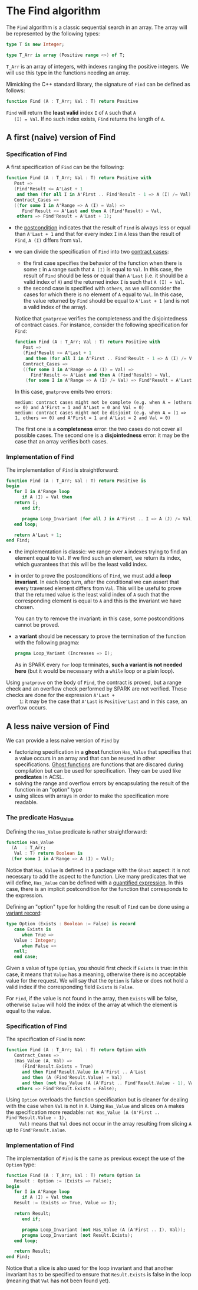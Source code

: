 # Created 2018-05-07 Mon 13:08
#+OPTIONS: author:nil title:nil toc:nil
#+EXPORT_FILE_NAME: ../../non-mutating/Find.org

* The Find algorithm

The ~Find~ algorithm is a classic sequential search in an array.
The array will be represented by the following types:

#+BEGIN_SRC ada
  type T is new Integer;
  
  type T_Arr is array (Positive range <>) of T;
#+END_SRC

~T_Arr~ is an array of integers, with indexes ranging the positive
integers. We will use this type in the functions needing an array.

Mimicking the C++ standard library, the signature of ~Find~ can be
defined as follows:

#+BEGIN_SRC ada
  function Find (A : T_Arr; Val : T) return Positive
#+END_SRC

~Find~ will return the *least valid* index ~I~ of ~A~ such that ~A
   (I) = Val~. If no such index exists, ~Find~ returns the length of
~A~.

** A first (naive) version of Find

*** Specification of Find

A first specification of ~Find~ can be the following:

#+BEGIN_SRC ada
  function Find (A : T_Arr; Val : T) return Positive with
     Post =>
     (Find'Result <= A'Last + 1
      and then (for all I in A'First .. Find'Result - 1 => A (I) /= Val)),
     Contract_Cases =>
     ((for some I in A'Range => A (I) = Val) =>
        Find'Result <= A'Last and then A (Find'Result) = Val,
      others => Find'Result = A'Last + 1);
#+END_SRC

- the [[http://docs.adacore.com/spark2014-docs/html/ug/en/source/subprogram_contracts.html#postconditions][postcondition]] indicates that the result of ~Find~ is always
  less or equal than ~A'Last + 1~ and that for every index ~I~ in
  ~A~ less than the result of ~Find~, ~A (I)~ differs from ~Val~.
- we can divide the specification of ~Find~ into two
  [[http://docs.adacore.com/spark2014-docs/html/ug/en/source/subprogram_contracts.html#contract-cases][contract cases]]:

  - the first case specifies the behavior of the function when
    there is some ~I~ in ~A~ range such that ~A (I)~ is equal to
    ~Val~. In this case, the result of ~Find~ should be less or
    equal than ~A'Last~ (i.e. it should be a valid index of ~A~)
    and the returned index ~I~ is such that ~A (I) = Val~.
  - the second case is specified with ~others~, as we will
    consider the cases for which there is no element of ~A~ equal
    to ~Val~. In this case, the value returned by ~Find~ should
    be equal to ~A'Last + 1~ (and is not a valid index of the
    array).
  Notice that ~gnatprove~ verifies the completeness and the
  disjointedness of contract cases. For instance, consider the
  following specification for ~Find~:

  #+BEGIN_SRC ada
    function Find (A : T_Arr; Val : T) return Positive with
       Post =>
       (Find'Result <= A'Last + 1
        and then (for all I in A'First .. Find'Result - 1 => A (I) /= Val)),
       Contract_Cases =>
       ((for some I in A'Range => A (I) = Val) =>
          Find'Result <= A'Last and then A (Find'Result) = Val,
        (for some I in A'Range => A (I) /= Val) => Find'Result = A'Last + 1);
  #+END_SRC

  In this case, ~gnatprove~ emits two errors:

  #+BEGIN_SRC shell
    medium: contract cases might not be complete (e.g. when A = (others => 0) and A'First = 1 and A'Last = 0 and Val = 0)
    medium: contract cases might not be disjoint (e.g. when A = (1 => 1, others => 0) and A'First = 1 and A'Last = 2 and Val = 0)
  #+END_SRC

  The first one is a *completeness* error: the two cases do not
  cover all possible cases. The second one is a *disjointedness*
  error: it may be the case that an array verifies both cases.

*** Implementation of Find

The implementation of ~Find~ is straightforward:

#+BEGIN_SRC ada
  function Find (A : T_Arr; Val : T) return Positive is
  begin
     for I in A'Range loop
        if A (I) = Val then
  	 return I;
        end if;
  
        pragma Loop_Invariant (for all J in A'First .. I => A (J) /= Val);
     end loop;
  
     return A'Last + 1;
  end Find;
#+END_SRC

- the implementation is classic: we range over ~A~ indexes trying
  to find an element equal to ~Val~. If we find such an element,
  we return its index, which guarantees that this will be the
  least valid index.
- in order to prove the postconditions of ~Find~, we must add a
  *loop invariant*. In each loop turn, after the conditional we
  can assert that every traversed element differs from
  ~Val~. This will be useful to prove that the returned value is
  the least valid index of ~A~ such that the corresponding
  element is equal to ~A~ and this is the invariant we have
  chosen.

  You can try to remove the invariant: in this case, some
  postconditions cannot be proved.
- a *variant* should be necessary to prove the termination of the
  function with the following pragma:

  #+BEGIN_SRC ada
    pragma Loop_Variant (Increases => I);
  #+END_SRC

  As in SPARK every ~for~ loop terminates, *such a variant is not
  needed here* (but it would be necessary with a ~while~ loop or
  a plain loop).

Using ~gnatprove~ on the body of ~Find~, the contract is proved,
but a range check and an overflow check performed by SPARK are
not verified. These checks are done for the expression ~A'Last +
     1~: it may be the case that ~A'Last~ is ~Positive'Last~ and in
this case, an overflow occurs.

** A less naive version of Find

We can provide a less naive version of ~Find~ by

- factorizing specification in a *ghost* function ~Has_Value~ that
  specifies that a value occurs in an array and that can be reused
  in other specifications. [[http://docs.adacore.com/spark2014-docs/html/ug/en/source/specification_features.html#ghost-code][Ghost functions]] are functions that are
  discared during compilation but can be used for
  specification. They can be used like *predicates* in ACSL.
- solving the range and overflow errors by encapsulating the
  result of the function in an "option" type
- using slices with arrays in order to make the specification more
  readable.

*** The predicate Has_Value

Defining the ~Has_Value~ predicate is rather straightforward:

#+BEGIN_SRC ada
  function Has_Value
    (A   : T_Arr;
     Val : T) return Boolean is
    (for some I in A'Range => A (I) = Val);
#+END_SRC

Notice that ~Has_Value~ is defined in a package with the ~Ghost~
aspect: it is not necessary to add the aspect to the
function. Like many predicates that we will define, ~Has_Value~
can be defined with a [[http://docs.adacore.com/spark2014-docs/html/ug/en/source/specification_features.html#quantified-expressions][quantified expression]]. In this case, there
is an implicit postcondition for the function that corresponds to
the expression.

Defining an "option" type for holding the result of ~Find~ can be
done using a [[http://docs.adacore.com/spark2014-docs/html/ug/en/source/type_contracts.html?highlight=variant%20record#record-discriminants][variant record]]:

#+BEGIN_SRC ada
  type Option (Exists : Boolean := False) is record
     case Exists is
        when True =>
  	 Value : Integer;
        when False =>
  	 null;
     end case;
#+END_SRC

Given a value of type ~Option~, you should first check if
~Exists~ is true: in this case, it means that ~Value~ has a
meaning, otherwise there is no acceptable value for the
request. We will say that the ~Option~ is false or does not hold
a valid index if the corresponding field ~Exists~ is ~False~.

For ~Find~, if the value is not found in the array, then ~Exists~
will be false, otherwise ~Value~ will hold the index of the array
at which the element is equal to the value.

*** Specification of Find

The specification of ~Find~ is now:

#+BEGIN_SRC ada
  function Find (A : T_Arr; Val : T) return Option with
     Contract_Cases =>
     (Has_Value (A, Val) =>
        (Find'Result.Exists = True)
        and then Find'Result.Value in A'First .. A'Last
        and then (A (Find'Result.Value) = Val)
        and then (not Has_Value (A (A'First .. Find'Result.Value - 1), Val)),
      others => Find'Result.Exists = False);
#+END_SRC

Using ~Option~ overloads the function specification but is
cleaner for dealing with the case when ~Val~ is not in ~A~. Using
~Has_Value~ and slices on ~A~ makes the specification more
readable: ~not Has_Value (A (A'First .. Find'Result.Value - 1),
     Val)~ means that ~Val~ does not occur in the array resulting from
slicing ~A~ up to ~Find'Result.Value~.

*** Implementation of Find

The implementation of ~Find~ is the same as previous except the
use of the ~Option~ type:

#+BEGIN_SRC ada
  function Find (A : T_Arr; Val : T) return Option is
     Result : Option := (Exists => False);
  begin
     for I in A'Range loop
        if A (I) = Val then
  	 Result := (Exists => True, Value => I);
  
  	 return Result;
        end if;
  
        pragma Loop_Invariant (not Has_Value (A (A'First .. I), Val));
        pragma Loop_Invariant (not Result.Exists);
     end loop;
  
     return Result;
  end Find;
#+END_SRC

Notice that a slice is also used for the loop invariant and that
another invariant has to be specified to ensure that
~Result.Exists~ is false in the loop (meaning that ~Val~ has not
been found yet).
